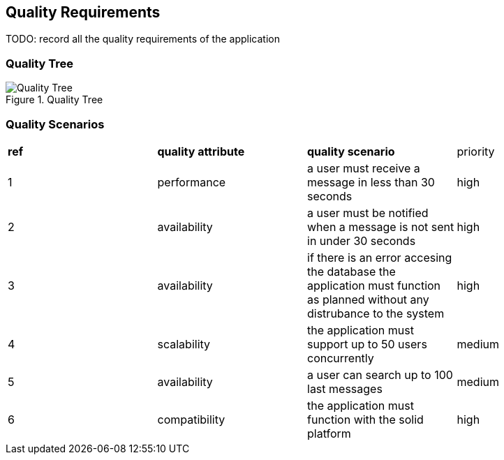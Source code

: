 [[section-quality-scenarios]]
== Quality Requirements

TODO: record all the quality requirements of the application

=== Quality Tree

.Quality Tree
image::images/qualityAttributesTree.png[Quality Tree]

=== Quality Scenarios

|===
|*ref*|*quality attribute*|*quality scenario*| priority
|1|performance |a user must receive a message in less than 30 seconds |high
|2| availability|a user must be notified when a message is not sent in under 30 seconds|high
|3|availability|if there is an error accesing the database the application must function as planned without any distrubance to the system|high
|4|scalability|the application must support up to 50 users concurrently|medium
|5|availability|a user can search up to 100 last messages |medium
|6|compatibility|the application must function with the solid platform|high
|===
